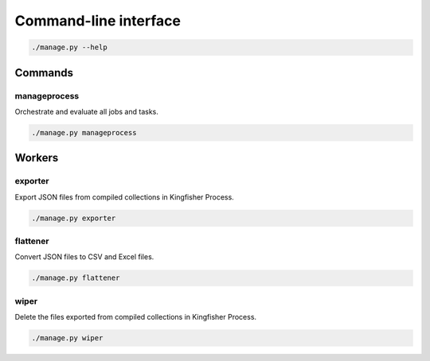 Command-line interface
======================

.. code-block:: bash

   ./manage.py --help

Commands
--------

manageprocess
~~~~~~~~~~~~~

Orchestrate and evaluate all jobs and tasks.

.. code-block:: bash

   ./manage.py manageprocess

.. _cli-workers:

Workers
-------

exporter
~~~~~~~~

Export JSON files from compiled collections in Kingfisher Process.

.. code-block:: bash

   ./manage.py exporter

flattener
~~~~~~~~~

Convert JSON files to CSV and Excel files.

.. code-block:: bash

   ./manage.py flattener

wiper
~~~~~

Delete the files exported from compiled collections in Kingfisher Process.

.. code-block:: bash

   ./manage.py wiper
